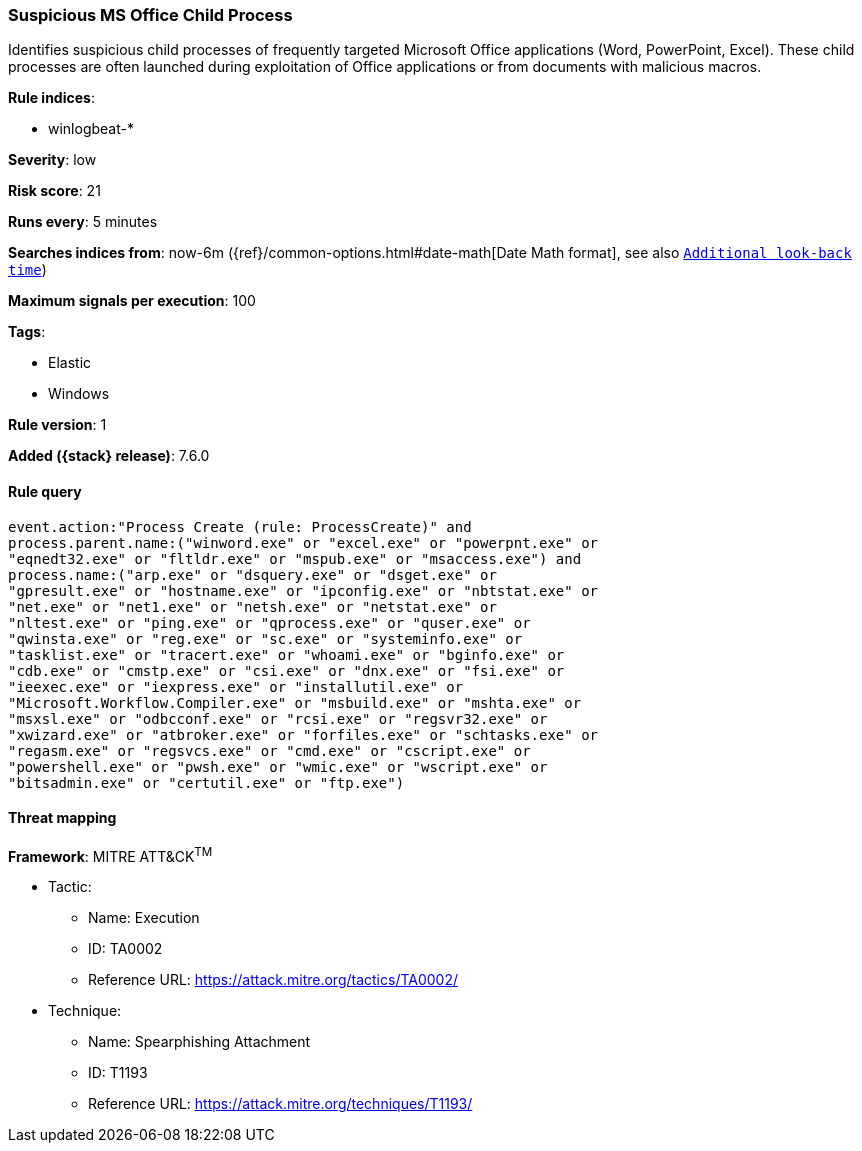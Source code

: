 [[suspicious-ms-office-child-process]]
=== Suspicious MS Office Child Process

Identifies suspicious child processes of frequently targeted Microsoft Office
applications (Word, PowerPoint, Excel). These child processes are often launched
during exploitation of Office applications or from documents with malicious
macros.

*Rule indices*:

* winlogbeat-*

*Severity*: low

*Risk score*: 21

*Runs every*: 5 minutes

*Searches indices from*: now-6m ({ref}/common-options.html#date-math[Date Math format], see also <<rule-schedule, `Additional look-back time`>>)

*Maximum signals per execution*: 100

*Tags*:

* Elastic
* Windows

*Rule version*: 1

*Added ({stack} release)*: 7.6.0

==== Rule query


[source,js]
----------------------------------
event.action:"Process Create (rule: ProcessCreate)" and
process.parent.name:("winword.exe" or "excel.exe" or "powerpnt.exe" or
"eqnedt32.exe" or "fltldr.exe" or "mspub.exe" or "msaccess.exe") and
process.name:("arp.exe" or "dsquery.exe" or "dsget.exe" or
"gpresult.exe" or "hostname.exe" or "ipconfig.exe" or "nbtstat.exe" or
"net.exe" or "net1.exe" or "netsh.exe" or "netstat.exe" or
"nltest.exe" or "ping.exe" or "qprocess.exe" or "quser.exe" or
"qwinsta.exe" or "reg.exe" or "sc.exe" or "systeminfo.exe" or
"tasklist.exe" or "tracert.exe" or "whoami.exe" or "bginfo.exe" or
"cdb.exe" or "cmstp.exe" or "csi.exe" or "dnx.exe" or "fsi.exe" or
"ieexec.exe" or "iexpress.exe" or "installutil.exe" or
"Microsoft.Workflow.Compiler.exe" or "msbuild.exe" or "mshta.exe" or
"msxsl.exe" or "odbcconf.exe" or "rcsi.exe" or "regsvr32.exe" or
"xwizard.exe" or "atbroker.exe" or "forfiles.exe" or "schtasks.exe" or
"regasm.exe" or "regsvcs.exe" or "cmd.exe" or "cscript.exe" or
"powershell.exe" or "pwsh.exe" or "wmic.exe" or "wscript.exe" or
"bitsadmin.exe" or "certutil.exe" or "ftp.exe")
----------------------------------

==== Threat mapping

*Framework*: MITRE ATT&CK^TM^

* Tactic:
** Name: Execution
** ID: TA0002
** Reference URL: https://attack.mitre.org/tactics/TA0002/
* Technique:
** Name: Spearphishing Attachment
** ID: T1193
** Reference URL: https://attack.mitre.org/techniques/T1193/
